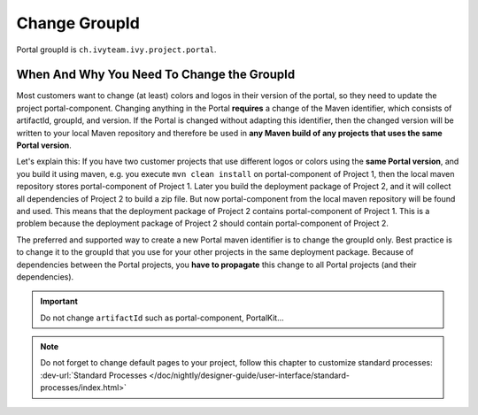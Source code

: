 .. _customization-change-group-id:

Change GroupId
==============

.. _customization-change-group-id-introduction:

Portal groupId is ``ch.ivyteam.ivy.project.portal``.

When And Why You Need To Change the GroupId
-------------------------------------------

Most customers want to change (at least) colors and logos in their version of
the portal, so they need to update the project portal-component. Changing anything in
the Portal **requires** a change of the Maven identifier, which consists of
artifactId, groupId, and version. If the Portal is changed without adapting this
identifier, then the changed version will be written to your local Maven
repository and therefore be used in **any Maven build of any projects that uses
the same Portal version**.

Let's explain this: If you have two customer projects that use different logos
or colors using the **same Portal version**, and you build it using maven, e.g.
you execute ``mvn clean install`` on  portal-component of Project 1, then the local
maven repository stores  portal-component of Project 1. Later you build the deployment
package of Project 2, and it will collect all dependencies of Project 2 to build
a zip file. But now  portal-component from the local maven repository will be found
and used. This means that the deployment package of Project 2 contains
portal-component of Project 1. This is a problem because the deployment package of
Project 2 should contain  portal-component of Project 2.

The preferred and supported way to create a new Portal maven identifier is to
change the groupId only. Best practice is to change it to the groupId that you
use for your other projects in the same deployment package. Because of
dependencies between the Portal projects, you **have to propagate** this change
to all Portal projects (and their dependencies).

.. important:: Do not change ``artifactId`` such as portal-component, PortalKit...

.. note::
	Do not forget to change default pages to your project, follow this chapter to customize standard processes:
	:dev-url:`Standard Processes </doc/nightly/designer-guide/user-interface/standard-processes/index.html>`